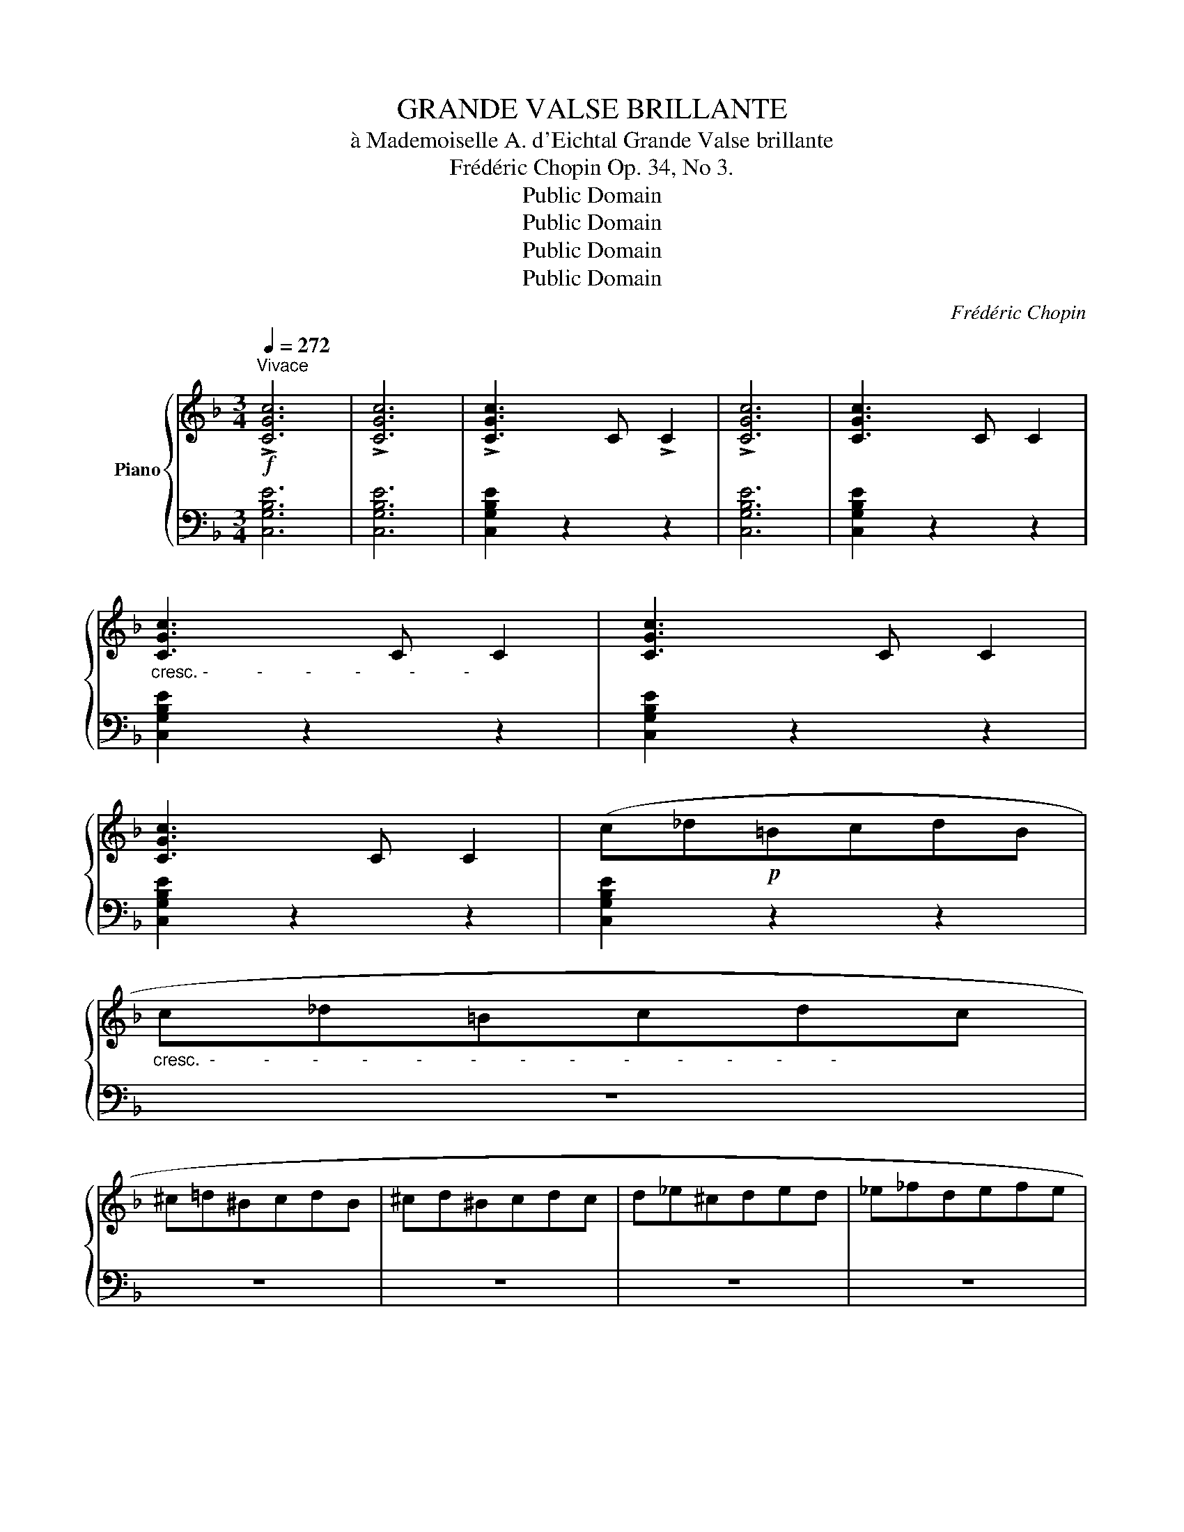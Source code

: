 X:1
T:GRANDE VALSE BRILLANTE
T:à Mademoiselle A. d'Eichtal Grande Valse brillante
T:Frédéric Chopin Op. 34, No 3.
T:Public Domain
T:Public Domain
T:Public Domain
T:Public Domain
C:Frédéric Chopin
Z:Public Domain
%%score { 1 | ( 2 3 ) }
L:1/8
Q:1/4=272
M:3/4
K:F
V:1 treble nm="Piano"
V:2 bass 
V:3 bass 
V:1
!f!"^Vivace" !>![CGc]6 | !>![CGc]6 | !>![CGc]3 C !>!C2 | !>![CGc]6 | [CGc]3 C C2 | %5
"_cresc. -          -         -         -          -          -" [CGc]3 C C2 | [CGc]3 C C2 | %7
 [CGc]3 C C2 | (c_d!p!=BcdB | %9
"_cresc.  -          -         -         -          -          -         -         -          -          -         -         -          -" c_d=Bcdc | %10
 ^c=d^BcdB | ^cd^Bcdc | d_e^cded | _e_fdefe | %14
"_-          -         -         -          -          -         -         -" =e=f^defe | %15
 f_gf^f=g^g | a=g=fced | cAagfd | edcAag | fdedcA) | (edcGed | cAedcG | PFEFAce | fac'e'f'c' | %24
!8va(! a'g'f'c'e'd' | c'aa'g'f'd' | e'd'c'aa'g' | f'd'e'd'c'a) | (e'd'c'ge'd' | c'ae'd'c'g | %30
 Pfefac'f' | f''2)!8va)! z2 c2 | (agfced | cAagfd | edcAag | fdedcA) | (edcGed | cAedcG | PFEFAce | %39
 fac'e'f'c' |!8va(! a'g'f'c'e'd' | c'aa'g'f'd' | e'd'c'aa'g' | f'd'e'd'c'a) | (e'd'c'ge'd' | %45
 c'ae'd'c'g | Pfefac'f' | f''2)!8va)! z2!f! (f2- | f4 _e2) | z2 (P_edef | _e4 d2) | z2 (Pc=BcG | %52
 _B2 F2) z2 | z2 (FGAB | =Bcdcgf | ^cd_ed=c'_b | f4 _e2) | z2 (P_edef | !>!_e4 d2) | z2 (Pd^cd_A | %60
 =c2 G2) z2 | z2!<(! (FG=AB | =Bcdcgf | .[_B_b]2)!<)! (d_efg | f4 _e2) | z2 (P_edef | _e4 d2) | %67
 z2 (Pc=BcG | _B2 F2) z2 | z2 (FGAB | =Bcdcgf | ^cd_ed=c'_b | f4 _e2) | z2 (P_edef | !>!_e4 d2) | %75
 z2 (Pd^cd_A | =c2 G2) z2 | z2!<(! (FG=AB | =Bcdcgf!<)! | .[_B_b]2) z2 z2 |!f! (_e6 | F6) | %82
!p!{/D} .F2{/F} .B2{/B} .d2 |{/d} .f2{/f} .b2{/b} .g2 |!f! (_e6 | F6) |!p!{/c'} b2{/b} g2{/g} f2 | %87
{/f} d2{/d} B2{/B} G2 |!f! (_e6 | F6) |!p!{/D} .F2{/F} .B2{/B} .d2 |{/d} .f2{/f} .b2{/b} .g2 | %92
!>(!({d=e)} !trill(!Te6({de}!>)! | f2) (AB c2) |!>(! !trill(!Te6({de}!>)! | f2) (eg f2) | %96
!f! ([_e_e']6 | [Ff]4) z2 |!p!{/d} .f2{/f} .b2{/b} .d'2 | %99
!8va(!{/d'} .f'2{/f'} .b'2{/b'} .g'2!8va)! |!f! ([_e_e']6 | [Ff]4) z2 | %102
!p!!8va(!{/c''} b'2{/b'} g'2{/g'} f'2 |{/f'} d'2{/d'} b2{/b} g2!8va)! |!f! ([_e_e']6 | [Ff]4) z2 | %106
!p!{/D} .F2{/F} .B2{/B} .d2 |{/d} .f2{/f} .b2{/b} .g2 |!>(!({d=e)} !trill(!Te6({de}!>)! | %109
 f2) (AB c2) |!>(! !trill(!Te6({^de}!>)! | f2) (eg f2) |!p! (_g6 | _A6) | %114
{/F} ._A2{/A} ._d2{/d} .f2 |{/f} ._a2{/a} ._d'2{/d'} .b2 | (_g6 | _A6) | %118
{/_e'} _d'2{/d'} b2{/b} _a2 |{/_a} f2{/f} _d2{/d} __B2 | (_g6 | _A6) |{/F} ._A2{/A} ._d2{/d} .f2 | %123
{/f} ._a2{/a} ._d'2{/d'} .c'2 | !trill(!T=b6({^ab)} | c'2 (ef g2) | !trill(!T=b6 | !trill)!_b6 | %128
!>(! (agf!>)!ced | cAagfd | edcAag | fdedcA) | (edcGed | cAedcG | PFEFAce | fac'e'f'c' | %136
!8va(! a'g'f'c'e'd' | c'aa'g'f'd' | e'd'c'aa'g' | f'd'e'd'c'a | e'd'c'ge'd'!8va)! | c'ae'd'c'g | %142
 fa_a^fag | =fg_gef^f) | (!>!=g6- | gf_eAdc | B2) z2 z2 | z6 | (!>!d6- | dcBEAG) | (FA_A^FAG | %151
 EG_GE=F^F) | (!>!=G6- | GF_EA,DC |"^perdendosi.     -                  -" =B,6-) | B,6 | z6 | %157
 z2 (_DC[I:staff +1]B,=E,) |[I:staff -1] z6 | z6 |!ff! (!>!f6 | !>!C6) | C2{/C} .F2{/F} .A2 | %163
{/A} .c2{/c} .f2{/f} .^g2 | (!>!a6 | !>!C6) |{/F} .A2{/A} .c2{/c} .f2 | %167
{/f} .a2{/a} .c'2{/c'} .f'2 |!8va(! f''2 z2!8va)! z2 | [Acfa]2 z2 z2 | [A,F]2 z2 z2 | %171
 [fc'f']2 z2 z2 | !fermata![F,F]6 |] %173
V:2
 [C,G,B,E]6 | [C,G,B,E]6 | [C,G,B,E]2 z2 z2 | [C,G,B,E]6 | [C,G,B,E]2 z2 z2 | [C,G,B,E]2 z2 z2 | %6
 [C,G,B,E]2 z2 z2 | [C,G,B,E]2 z2 z2 | [C,G,B,E]2 z2 z2 | z6 | z6 | z6 | z6 | z6 | z6 | z6 | %16
 z2 [A,CF]2 [B,DF]2 | z2 [A,CF]2 [B,DF]2 | z2 [A,CF]2 [B,DF]2 | z2 [A,CF]2 [A,CF]2 | %20
 C,2 [B,CE]2 [B,CE]2 | C,2 [B,CE]2 [B,CE]2 |!ped! F,,2 [A,C]2 [A,C]2!ped-up! | %23
!ped! F,2[K:treble] [CA]2 [CA]2!ped-up! |!ped! F,2 ([CA]2 [DB]2)!ped-up! | %25
!ped! F,2 ([CA]2 [DB]2)!ped-up! |!ped! F,2 ([CA]2 [DB]2)!ped-up! | %27
!ped! F,2 ([CA]2 [A,F]2)!ped-up! |[K:bass]!ped! C,2 [B,CE]2 [B,CE]2!ped-up! | %29
!ped! C,2[K:treble] [B,CA]2 [B,CG]2!ped-up! |[K:bass]!ped! (F,2 [A,F]2 [A,F]2 | %31
 F,,2) z2!ped-up! z2 | z2 [A,CF]2 [B,DF]2 | z2 [A,CF]2 [B,DF]2 | z2 [A,CF]2 [B,DF]2 | %35
 z2 [A,CF]2 [A,CF]2 | C,2 [B,CE]2 [B,CE]2 | C,2 [B,CE]2 [B,CE]2 |!ped! F,,2 [A,C]2 [A,C]2!ped-up! | %39
!ped! F,2[K:treble] [CA]2 [CA]2!ped-up! |!ped! F,2 ([CA]2 [DB]2)!ped-up! | %41
!ped! F,2 ([CA]2 [DB]2)!ped-up! |!ped! F,2 ([CA]2 [DB]2)!ped-up! | %43
!ped! F,2 ([CA]2 [A,F]2)!ped-up! |[K:bass]!ped! C,2 [B,CE]2 [B,CE]2!ped-up! | %45
!ped! C,2[K:treble] [B,CA]2 [B,CG]2!ped-up! |[K:bass]!ped! (F,2 [A,F]2 [A,F]2 | %47
 F,,2) z2!ped-up! z2 | G,,2 [_E,B,_E]2 [E,B,E]2 | A,,2 [F,C_E]2 [F,CE]2 | B,,2 [F,B,D]2 [F,B,D]2 | %51
 _E,,2 [_E,G,C]2 [E,G,C]2 | F,,2 [F,D]2 [F,D]2 | F,,2 [F,B,D]2 [F,B,D]2 | F,,2 [F,A,_E]2 [F,A,E]2 | %55
 B,,2 [F,B,D]2 [F,B,D]2 | G,,2 [_E,B,_E]2 [E,B,E]2 | A,,2 [F,C_E]2 [F,CE]2 | %58
 ^F,,2 [^F,A,D]2 [F,A,D]2 | =F,,2 [=F,_A,=B,D]2 [F,A,B,D]2 | _E,,2 [_E,G,C]2 [E,G,C]2 | %61
 F,,2 [F,B,D]2 [F,B,D]2 | F,,2 [F,A,_E]2 [F,A,E]2 | B,,2 [F,B,D]2 z2 | G,,2 [_E,B,_E]2 [E,B,E]2 | %65
 A,,2 [F,C_E]2 [F,CE]2 | B,,2 [F,B,D]2 [F,B,D]2 | _E,,2 [_E,G,C]2 [E,G,C]2 | F,,2 [F,D]2 [F,D]2 | %69
 F,,2 [F,B,D]2 [F,B,D]2 | F,,2 [F,A,_E]2 [F,A,E]2 | B,,2 [F,B,D]2 [F,B,D]2 | %72
 G,,2 [_E,B,_E]2 [E,B,E]2 | A,,2 [F,C_E]2 [F,CE]2 | ^F,,2 [^F,A,D]2 [F,A,D]2 | %75
 =F,,2 [=F,_A,=B,D]2 [F,A,B,D]2 | _E,,2 [_E,G,C]2 [E,G,C]2 | F,,2 [F,B,D]2 [F,B,D]2 | %78
 F,,2 [F,A,_E]2 [F,A,E]2 | B,,2 [F,B,D]2 z2 |!ped! F,,2 [_G,B,_E]2 [G,B,E]2!ped-up! | %81
!ped! F,,2 [F,A,_E]2 [F,A,E]2!ped-up! |!ped! B,,2 [F,B,D]2 [F,B,D]2 | %83
 [F,B,D]2 [F,B,D]2 [F,B,D]2!ped-up! |!ped! F,,2 [_G,B,_E]2 [G,B,E]2!ped-up! | %85
!ped! F,,2 [F,A,_E]2 [F,A,E]2!ped-up! |!ped! B,,2 [F,B,D]2 [F,B,D]2 | %87
 [F,B,D]2 [F,B,D]2 [F,B,D]2!ped-up! |!ped! F,,2 [_G,B,_E]2 [G,B,E]2!ped-up! | %89
!ped! F,,2 [F,A,_E]2 [F,A,E]2!ped-up! |!ped! B,,2 [F,B,D]2 [F,B,D]2 | %91
 [F,G,B,D]2 [F,G,B,D]4!ped-up! | C,2[K:treble] ([B,CA]2 [B,CG]2) |[K:bass] z2 [A,=E]2 [A,D]2 | %94
 C,2[K:treble] ([B,CA]2 [B,CG]2) |[K:bass] z2 [A,CG]2 [A,CF]2 | %96
!ped! F,,2 [_G,B,_E]2 [G,B,E]2!ped-up! |!ped! F,,2 [F,A,_E]2 [F,A,E]2!ped-up! | %98
!ped! B,,2 [F,B,D]2 [F,B,D]2 | [F,B,D]2 [F,B,D]2 [F,B,D]2!ped-up! | %100
!ped! F,,2 [_G,B,_E]2 [G,B,E]2!ped-up! |!ped! F,,2 [F,A,_E]2 [F,A,E]2!ped-up! | %102
!ped! B,,2 [F,B,D]2 [F,B,D]2 | [F,B,D]2 [F,B,D]2 [F,B,D]2!ped-up! | %104
!ped! F,,2 [_G,B,_E]2 [G,B,E]2!ped-up! |!ped! F,,2 [F,A,_E]2 [F,A,E]2!ped-up! | %106
!ped! B,,2 [F,B,D]2 [F,B,D]2 | [F,G,B,D]2 [F,G,B,D]4!ped-up! | C,2[K:treble] ([B,CA]2 [B,CG]2) | %109
[K:bass] z2 [A,=E]2 [A,D]2 | C,2[K:treble] ([B,CA]2 [B,CG]2) |[K:bass] z2 [A,CG]2 [A,CF]2 | %112
!ped! _A,,2 [_A,C_G]2 [A,CG]2 | [_A,C_G]2 [A,CG]2 [A,CG]2!ped-up! |!ped! _D,2 [_A,_DF]2 [A,DF]2 | %115
 [_A,_DF]2 [A,DF]2 [A,DF]2!ped-up! |!ped! _A,,2 [_A,C_G]2 [A,CG]2 | %117
 [_A,C_G]2 [A,CG]2 [A,CG]2!ped-up! |!ped! _D,2 [_A,_DF]2 [A,DF]2 | %119
 [_A,_DF]2 [A,DF]2 [A,DF]2!ped-up! |!ped! _A,,2 [_A,C_G]2 [A,CG]2 | %121
 [_A,C_G]2 [A,CG]2 [A,CG]2!ped-up! |!ped! _D,2 [_A,_DF]2 [A,DF]2 | [_A,F]2 [A,F]2 [A,F]2!ped-up! | %124
!ped! _D,2 [G,F]2 [G,F]2!ped-up! |!ped! C,2 [G,CE]2 [G,CE]2!ped-up! | %126
!ped! C,2 [G,DF]2 [G,DF]2!ped-up! |!ped! C,2 [G,_B,CE]2 [G,B,CE]2!ped-up! | z2 [A,CF]2 [B,DF]2 | %129
 z2 [A,CF]2 [B,DF]2 | z2 [A,CF]2 [B,DF]2 | z2 [A,CF]2 [A,CF]2 | C,2 [B,CE]2 [B,CE]2 | %133
 C,2 [B,CE]2 [B,CE]2 |!ped! F,,2 [A,C]2 [A,C]2!ped-up! |!ped! F,2[K:treble] [CA]2 [CA]2!ped-up! | %136
!ped! F,2 ([CA]2 [DB]2)!ped-up! |!ped! F,2 ([CA]2 [DB]2)!ped-up! |!ped! F,2 ([CA]2 [DB]2)!ped-up! | %139
!ped! F,2 ([CA]2 [A,F]2)!ped-up! |[K:bass]!ped! C,2 [B,CE]2 [B,CE]2!ped-up! | %141
!ped! C,2[K:treble] [B,CA]2 [B,CG]2!ped-up! |[K:bass] [F,A,F]2 z2 z2 | z6 | %144
!ped! F,,2 [F,A,_E]2 [F,A,E]2 | [F,A,_E]2 [F,E]2 [F,E]2!ped-up! |!ped! F,,2 ([F,B,D]2 [=E,B,D]2 | %147
 [G,B,D]2 [F,B,D]2 [D,F]2)!ped-up! |!ped! F,,2 [C,E,B,]2 [C,E,B,]2 | %149
 [C,E,B,]2 [C,B,]2 [C,B,]2!ped-up! | F,,2 [C,=A,]2 [=B,,A,]2 | [D,A,]2 [C,A,]2 [A,,A,]2 | %152
!ped! F,,2 [_E,C]2 [E,C]2 | [_E,C]2 [E,C]2 [E,C]2!ped-up! |!ped! F,,2 [D,_A,]2 [D,A,]2!ped-up! | %155
!ped! [_D,_A,]2 [D,A,]2 [D,A,]2!ped-up! |!ped! F,,2 [_D,G,]2 [D,G,]2!ped-up! | z6 | z6 | z6 | %160
!ped! [F,,,F,,]2 [C,F,A,]2 [C,F,A,]2 | [C,F,A,]2 [C,F,A,]2 [C,F,A,]2 | %162
 [C,F,A,]2 [C,F,A,]2 [C,F,A,]2 | [C,F,A,C]2 [C,F,A,C]2 [C,F,A,C]2!ped-up! | %164
!ped! [F,,,F,,]2 [C,F,A,]2 [C,F,A,]2 | [C,F,A,]2 [C,F,A,]2 [C,F,A,]2 | %166
 [C,F,A,C]2 [C,F,A,C]2 [C,F,A,C]2 | [C,F,A,C]2 [C,F,A,C]2 [C,F,A,C]2 | F,,,2 z2 z2 | %169
 [F,CF]2 z2 z2 | [F,,C,]2 z2 z2 | [A,CFA]2 z2 z2 | !fermata![F,,,F,,]6!ped-up! |] %173
V:3
 x6 | x6 | x6 | x6 | x6 | x6 | x6 | x6 | x6 | x6 | x6 | x6 | x6 | x6 | x6 | x6 | F,6 | F,6 | F,6 | %19
 F,6 | x6 | x6 | x6 | x2[K:treble] x4 | x6 | x6 | x6 | x6 |[K:bass] x6 | x2[K:treble] x4 | %30
[K:bass] x6 | x6 | F,6 | F,6 | F,6 | F,6 | x6 | x6 | x6 | x2[K:treble] x4 | x6 | x6 | x6 | x6 | %44
[K:bass] x6 | x2[K:treble] x4 |[K:bass] x6 | x6 | x6 | x6 | x6 | x6 | x6 | x6 | x6 | x6 | x6 | x6 | %58
 x6 | x6 | x6 | x6 | x6 | x6 | x6 | x6 | x6 | x6 | x6 | x6 | x6 | x6 | x6 | x6 | x6 | x6 | x6 | %77
 x6 | x6 | x6 | x6 | x6 | x6 | x6 | x6 | x6 | x6 | x6 | x6 | x6 | x6 | x2 z2 D,2 | %92
 x2[K:treble] x4 |[K:bass] F,6 | x2[K:treble] x4 |[K:bass] F,6 | x6 | x6 | x6 | x6 | x6 | x6 | x6 | %103
 x6 | x6 | x6 | x6 | x2 z2 D,2 | x2[K:treble] x4 |[K:bass] F,6 | x2[K:treble] x4 |[K:bass] F,6 | %112
 x6 | x6 | x6 | x6 | x6 | x6 | x6 | x6 | x6 | x6 | x6 | x6 | x6 | x6 | x6 | x6 | F,6 | F,6 | F,6 | %131
 F,6 | x6 | x6 | x6 | x2[K:treble] x4 | x6 | x6 | x6 | x6 |[K:bass] x6 | x2[K:treble] x4 | %142
[K:bass] x6 | x6 | x6 | x6 | x6 | x6 | x6 | x6 | x6 | x6 | x6 | x6 | x6 | x6 | x6 | x6 | x6 | x6 | %160
 x6 | x6 | x6 | x6 | x6 | x6 | x6 | x6 | x6 | x6 | x6 | x6 | x6 |] %173


